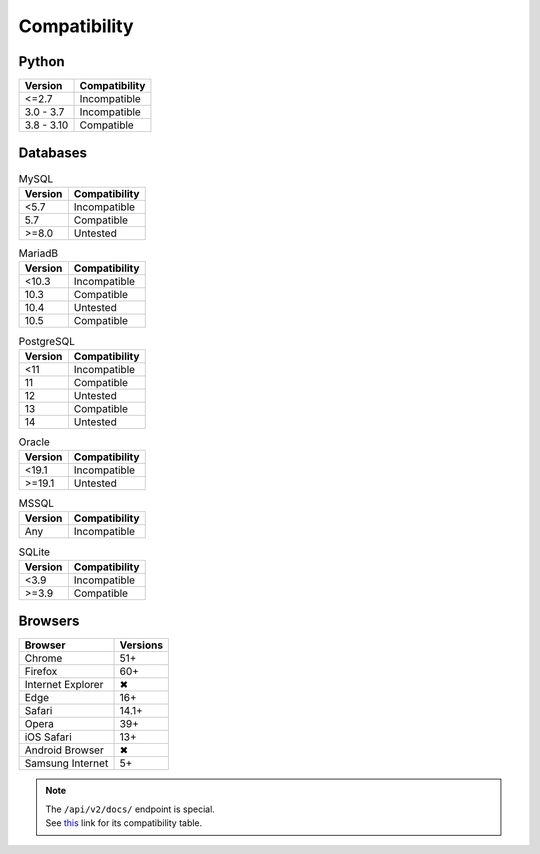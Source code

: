 Compatibility
-------------

Python
^^^^^^

.. list-table::
   :header-rows: 1

   * - Version
     - Compatibility
   * - <=2.7
     - Incompatible
   * - 3.0 - 3.7
     - Incompatible
   * - 3.8 - 3.10
     - Compatible

Databases
^^^^^^^^^

.. list-table:: MySQL
   :header-rows: 1
   :name: mysql

   * - Version
     - Compatibility
   * - <5.7
     - Incompatible
   * - 5.7
     - Compatible
   * - >=8.0
     - Untested

.. list-table:: MariadB
   :header-rows: 1
   :name: mariadb

   * - Version
     - Compatibility
   * - <10.3
     - Incompatible
   * - 10.3
     - Compatible
   * - 10.4
     - Untested
   * - 10.5
     - Compatible

.. list-table:: PostgreSQL
   :header-rows: 1
   :name: postgresql

   * - Version
     - Compatibility
   * - <11
     - Incompatible
   * - 11
     - Compatible
   * - 12
     - Untested
   * - 13
     - Compatible
   * - 14
     - Untested

.. list-table:: Oracle
   :header-rows: 1
   :name: oracle

   * - Version
     - Compatibility
   * - <19.1
     - Incompatible
   * - >=19.1
     - Untested

.. list-table:: MSSQL
   :header-rows: 1
   :name: mssql

   * - Version
     - Compatibility
   * - Any
     - Incompatible

.. list-table:: SQLite
   :header-rows: 1
   :name: sqlite

   * - Version
     - Compatibility
   * - <3.9
     - Incompatible
   * - >=3.9
     - Compatible

Browsers
^^^^^^^^

.. list-table::
   :header-rows: 1

   * - Browser
     - Versions
   * - | |Chrome|
       | Chrome
     - 51+
   * - | |FF|
       | Firefox
     - 60+
   * - | |IE|
       | Internet Explorer
     - |X|
   * - | |Edge|
       | Edge
     - 16+
   * - | |Safari|
       | Safari
     - 14.1+
   * - | |Opera|
       | Opera
     - 39+
   * - | |iOS|
       | iOS Safari
     - 13+
   * - | |Android|
       | Android Browser
     - |X|
   * - | |Samsung|
       | Samsung Internet
     - 5+

.. |Chrome| image:: https://cdnjs.cloudflare.com/ajax/libs/browser-logos/72.0.0/chrome/chrome_32x32.png
   :alt: Chrome

.. |FF| image:: https://cdnjs.cloudflare.com/ajax/libs/browser-logos/72.0.0/firefox/firefox_32x32.png
   :alt: Firefox

.. |IE| image:: https://cdnjs.cloudflare.com/ajax/libs/browser-logos/72.0.0/archive/internet-explorer_9-11/internet-explorer_9-11_32x32.png
   :alt: Internet Explorer

.. |Edge| image:: https://cdnjs.cloudflare.com/ajax/libs/browser-logos/72.0.0/edge/edge_32x32.png
   :alt: Edge

.. |Safari| image:: https://cdnjs.cloudflare.com/ajax/libs/browser-logos/72.0.0/safari/safari_32x32.png
   :alt: Safari

.. |Opera| image:: https://cdnjs.cloudflare.com/ajax/libs/browser-logos/72.0.0/opera/opera_32x32.png
   :alt: Opera

.. |Samsung| image:: https://cdnjs.cloudflare.com/ajax/libs/browser-logos/72.0.0/samsung-internet/samsung-internet_32x32.png
   :alt: Samsung Internet

.. |Android| image:: https://cdnjs.cloudflare.com/ajax/libs/browser-logos/72.0.0/archive/android/android_32x32.png
   :alt: Android Browser

.. |iOS| image:: https://cdnjs.cloudflare.com/ajax/libs/browser-logos/72.0.0/safari-ios/safari-ios_32x32.png
   :alt: iOS Safari

.. |X| unicode:: U+2716

.. note::

   | The ``/api/v2/docs/`` endpoint is special.
   | See this__ link for its compatibility table.

   __ https://caniuse.com/mdn-html_elements_slot

